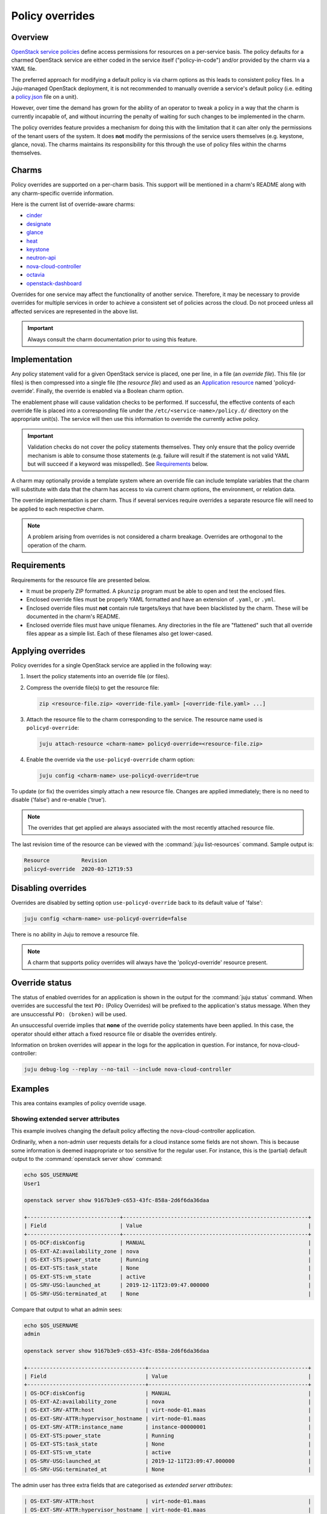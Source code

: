 ================
Policy overrides
================

Overview
--------

`OpenStack service policies`_ define access permissions for resources on a
per-service basis. The policy defaults for a charmed OpenStack service are
either coded in the service itself ("policy-in-code") and/or provided by the
charm via a YAML file.

The preferred approach for modifying a default policy is via charm options as
this leads to consistent policy files. In a Juju-managed OpenStack deployment,
it is not recommended to manually override a service's default policy (i.e.
editing a `policy.json`_ file on a unit).

However, over time the demand has grown for the ability of an operator to tweak
a policy in a way that the charm is currently incapable of, and without
incurring the penalty of waiting for such changes to be implemented in the
charm.

The policy overrides feature provides a mechanism for doing this with the
limitation that it can alter only the permissions of the tenant users of the
system. It does **not** modify the permissions of the service users themselves
(e.g. keystone, glance, nova). The charms maintains its responsibility for this
through the use of policy files within the charms themselves.

Charms
------

Policy overrides are supported on a per-charm basis. This support will be
mentioned in a charm's README along with any charm-specific override
information.

Here is the current list of override-aware charms:

* `cinder`_
* `designate`_
* `glance`_
* `heat`_
* `keystone`_
* `neutron-api`_
* `nova-cloud-controller`_
* `octavia`_
* `openstack-dashboard`_

Overrides for one service may affect the functionality of another service.
Therefore, it may be necessary to provide overrides for multiple services in
order to achieve a consistent set of policies across the cloud. Do not proceed
unless all affected services are represented in the above list.

.. important::

   Always consult the charm documentation prior to using this feature.

Implementation
--------------

Any policy statement valid for a given OpenStack service is placed, one per
line, in a file (an *override file*). This file (or files) is then compressed
into a single file (the *resource file*) and used as an `Application resource`_
named 'policyd-override'. Finally, the override is enabled via a Boolean charm
option.

The enablement phase will cause validation checks to be performed. If
successful, the effective contents of each override file is placed into a
corresponding file under the ``/etc/<service-name>/policy.d/`` directory on the
appropriate unit(s). The service will then use this information to override the
currently active policy.

.. important::

   Validation checks do not cover the policy statements themselves. They only
   ensure that the policy override mechanism is able to consume those
   statements (e.g. failure will result if the statement is not valid YAML but
   will succeed if a keyword was misspelled). See `Requirements`_ below.

A charm may optionally provide a template system where an override file can
include template variables that the charm will substitute with data that the
charm has access to via current charm options, the environment, or relation
data.

The override implementation is per charm. Thus if several services require
overrides a separate resource file will need to be applied to each respective
charm.

.. note::

   A problem arising from overrides is not considered a charm breakage.
   Overrides are orthogonal to the operation of the charm.

Requirements
------------

Requirements for the resource file are presented below.

* It must be properly ZIP formatted. A ``pkunzip`` program must be able to open
  and test the enclosed files.
* Enclosed override files must be properly YAML formatted and have an extension
  of ``.yaml``, or ``.yml``.
* Enclosed override files must **not** contain rule targets/keys that have been
  blacklisted by the charm. These will be documented in the charm's README.
* Enclosed override files must have unique filenames. Any directories in the
  file are "flattened" such that all override files appear as a simple list.
  Each of these filenames also get lower-cased.

Applying overrides
------------------

Policy overrides for a single OpenStack service are applied in the following
way:

#. Insert the policy statements into an override file (or files).

#. Compress the override file(s) to get the resource file:

   .. code-block:: none

      zip <resource-file.zip> <override-file.yaml> [<override-file.yaml> ...]

#. Attach the resource file to the charm corresponding to the service. The
   resource name used is ``policyd-override``:

   .. code-block:: none

      juju attach-resource <charm-name> policyd-override=<resource-file.zip>

#. Enable the override via the ``use-policyd-override`` charm option:

   .. code-block:: none

      juju config <charm-name> use-policyd-override=true

To update (or fix) the overrides simply attach a new resource file. Changes
are applied immediately; there is no need to disable ('false') and re-enable
('true').

.. note::

   The overrides that get applied are always associated with the most recently
   attached resource file.

The last revision time of the resource can be viewed with the :command:`juju
list-resources` command. Sample output is:

.. code-block:: console

   Resource          Revision
   policyd-override  2020-03-12T19:53

Disabling overrides
-------------------

Overrides are disabled by setting option ``use-policyd-override`` back to its
default value of 'false':

.. code-block:: none

   juju config <charm-name> use-policyd-override=false

There is no ability in Juju to remove a resource file.

.. note::

   A charm that supports policy overrides will always have the
   'policyd-override' resource present.

Override status
---------------

The status of enabled overrides for an application is shown in the output for
the :command:`juju status` command. When overrides are successful the text
``PO:`` (Policy Overrides) will be prefixed to the application's status
message. When they are unsuccessful ``PO: (broken)`` will be used.

An unsuccessful override implies that **none** of the override policy
statements have been applied. In this case, the operator should either attach
a fixed resource file or disable the overrides entirely.

Information on broken overrides will appear in the logs for the application in
question. For instance, for nova-cloud-controller:

.. code-block:: none

   juju debug-log --replay --no-tail --include nova-cloud-controller

Examples
--------

This area contains examples of policy override usage.

Showing extended server attributes
~~~~~~~~~~~~~~~~~~~~~~~~~~~~~~~~~~

This example involves changing the default policy affecting the
nova-cloud-controller application.

Ordinarily, when a non-admin user requests details for a cloud instance some
fields are not shown. This is because some information is deemed inappropriate
or too sensitive for the regular user. For instance, this is the (partial)
default output to the :command:`openstack server show` command:

.. code-block:: console

   echo $OS_USERNAME
   User1

   openstack server show 9167b3e9-c653-43fc-858a-2d6f6da36daa

   +-----------------------------+----------------------------------------------------------+
   | Field                       | Value                                                    |
   +-----------------------------+----------------------------------------------------------+
   | OS-DCF:diskConfig           | MANUAL                                                   |
   | OS-EXT-AZ:availability_zone | nova                                                     |
   | OS-EXT-STS:power_state      | Running                                                  |
   | OS-EXT-STS:task_state       | None                                                     |
   | OS-EXT-STS:vm_state         | active                                                   |
   | OS-SRV-USG:launched_at      | 2019-12-11T23:09:47.000000                               |
   | OS-SRV-USG:terminated_at    | None                                                     |

Compare that output to what an admin sees:

.. code-block:: console

   echo $OS_USERNAME
   admin

   openstack server show 9167b3e9-c653-43fc-858a-2d6f6da36daa

   +-------------------------------------+--------------------------------------------------+
   | Field                               | Value                                            |
   +-------------------------------------+--------------------------------------------------+
   | OS-DCF:diskConfig                   | MANUAL                                           |
   | OS-EXT-AZ:availability_zone         | nova                                             |
   | OS-EXT-SRV-ATTR:host                | virt-node-01.maas                                |
   | OS-EXT-SRV-ATTR:hypervisor_hostname | virt-node-01.maas                                |
   | OS-EXT-SRV-ATTR:instance_name       | instance-00000001                                |
   | OS-EXT-STS:power_state              | Running                                          |
   | OS-EXT-STS:task_state               | None                                             |
   | OS-EXT-STS:vm_state                 | active                                           |
   | OS-SRV-USG:launched_at              | 2019-12-11T23:09:47.000000                       |
   | OS-SRV-USG:terminated_at            | None                                             |

The admin user has three extra fields that are categorised as *extended server
attributes*:

.. code-block:: console

   | OS-EXT-SRV-ATTR:host                | virt-node-01.maas                                |
   | OS-EXT-SRV-ATTR:hypervisor_hostname | virt-node-01.maas                                |
   | OS-EXT-SRV-ATTR:instance_name       | instance-00000001                                |

For some environments, such as an internal company cloud, the benefits of
providing this information to users may outweigh any perceived concerns. For
example, users will know immediately whether an announced hypervisor
maintenance procedure will affect their running instances, providing that the
announcement includes the hypervisor name.

To make this happen the default policy affecting the `Nova API`_ will need to
be overridden to include the owner of the instance as well as the admin. The
policy "target" that controls these particular fields is
``os_compute_api:os-extended-server-attributes``.

The final policy statement is placed in a file, say,
``nova-server-attributes.yaml``:

.. code-block:: yaml

   #"os_compute_api:os-extended-server-attributes": "rule:admin_api"
   "os_compute_api:os-extended-server-attributes": "rule:admin_or_owner"

The default statement is left as a comment in order to provide some extra
context.

Compress the file, attach it as a resource to the nova-cloud-controller
application, and enable the override:

.. code-block:: none

   zip nova-server-attributes.zip nova-server-attributes.yaml
   juju attach-resource nova-cloud-controller policyd-override=nova-server-attributes.zip
   juju config nova-cloud-controller use-policyd-override=true

Any non-admin user should now have access to three extra fields when querying
the instances that they own with the :command:`openstack server show` command.

More extended attributes can be displayed through the use of option
``--os-compute-api-version``. For example:

.. code-block:: none

   openstack --os-compute-api-version 2.3 server show 9167b3e9-c653-43fc-858a-2d6f6da36daa

See the upstream documentation on `Show Server Details`_.

.. LINKS
.. _OpenStack service policies: https://docs.openstack.org/security-guide/identity/policies.html
.. _policy.json: https://docs.openstack.org/oslo.policy/latest/admin/policy-json-file.html
.. _Nova API: https://docs.openstack.org/nova/latest/configuration/policy.html
.. _Show Server Details: https://docs.openstack.org/api-ref/compute/?expanded=show-server-details-detail#show-server-details
.. _Application resource: https://jaas.ai/docs/juju-resources#heading--application-resources

.. CHARMS
.. _cinder: https://opendev.org/openstack/charm-cinder/src/branch/master/README.md#user-content-policy-overrides
.. _designate: https://opendev.org/openstack/charm-designate/src/branch/master/src/README.md#user-content-policy-overrides
.. _glance: https://opendev.org/openstack/charm-glance/src/branch/master/README.md#user-content-policy-overrides
.. _heat: https://opendev.org/openstack/charm-heat/src/branch/master/README.md#user-content-policy-overrides
.. _keystone: https://opendev.org/openstack/charm-keystone/src/branch/master/README.md#user-content-policy-overrides
.. _neutron-api: https://opendev.org/openstack/charm-neutron-api/src/branch/master/README.md#user-content-policy-overrides
.. _nova-cloud-controller: https://opendev.org/openstack/charm-nova-cloud-controller/src/branch/master/README.md#user-content-policy-overrides
.. _octavia: https://opendev.org/openstack/charm-octavia/src/branch/master/README.md#user-content-policy-overrides
.. _openstack-dashboard: https://opendev.org/openstack/charm-openstack-dashboard/src/branch/master/README.md#user-content-policy-overrides

